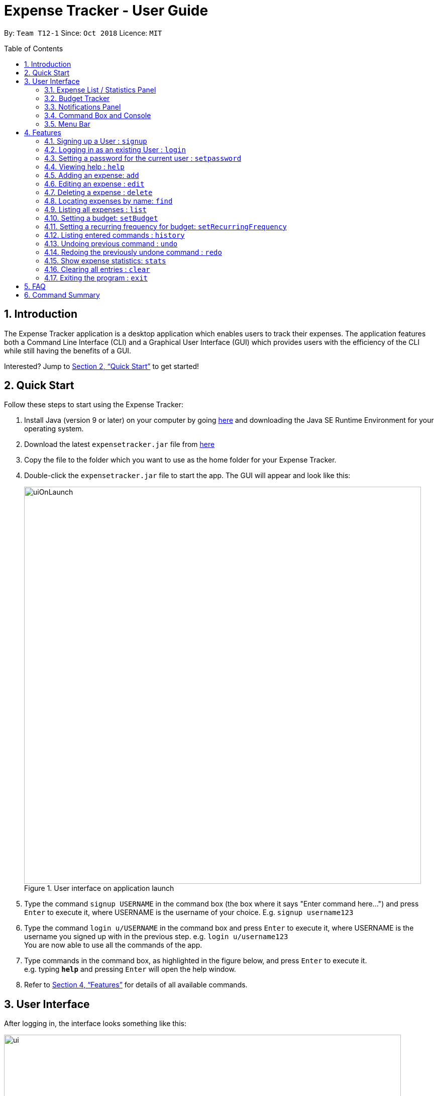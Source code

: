 = Expense Tracker - User Guide
:site-section: UserGuide
:toc:
:toc-title: Table of Contents
:toc-placement: preamble
:sectnums:
:imagesDir: images
:stylesDir: stylesheets
:xrefstyle: full
:experimental:
ifdef::env-github[]
:tip-caption: :bulb:
:note-caption: :information_source:
endif::[]
:repoURL: https://github.com/CS2103-AY1819S1-T12-1/main

By: `Team T12-1`      Since: `Oct 2018`      Licence: `MIT`

== Introduction

The Expense Tracker application is a desktop application which enables users to track their expenses.
The application features both a Command Line Interface (CLI) and a Graphical User Interface (GUI) which provides users
with the efficiency of the CLI while still having the benefits of a GUI.

Interested? Jump to <<Quick Start>> to get started!

== Quick Start

Follow these steps to start using the Expense Tracker:

.  Install Java (version 9 or later) on your computer by going https://www.oracle.com/technetwork/java/javase/downloads/java-archive-javase9-3934878.html[here]
and downloading the Java SE Runtime Environment for your operating system.
.  Download the latest `expensetracker.jar` file from https://github.com/CS2103-AY1819S1-T12-1/main/releases[here]
.  Copy the file to the folder which you want to use as the home folder for your Expense Tracker.
.  Double-click the `expensetracker.jar` file to start the app. The GUI will appear and look like this:
+
.User interface on application launch
image::userguide/uiOnLaunch.png[width="790"]
+
.  Type the command `signup USERNAME` in the command box (the box where it says "Enter command here...") and press kbd:[Enter] to execute it, where USERNAME is the username of your choice. E.g. `signup username123`
.  Type the command `login u/USERNAME` in the command box and press kbd:[Enter] to execute it, where USERNAME is the username you signed up with in the previous step. e.g. `login u/username123` +
You are now able to use all the commands of the app. +
.  Type commands in the command box, as highlighted in the figure below, and press kbd:[Enter] to execute it. +
e.g. typing *`help`* and pressing kbd:[Enter] will open the help window.

.  Refer to <<Features>> for details of all available commands.

== User Interface
After logging in, the interface looks something like this:

.User interface
image::userguide/ui.png[width="790"]

There are six main components to the user interface, each highlighted by the coloured box as per the diagram above.

=== Expense List / Statistics Panel

This is the portion highlighted in the red box.

==== Expense List
The Expense List shows the list of expenses. By default, the list will show all expenses in the Expense Tracker.
When commands such as `find` and `list` are used, they change which expenses will be shown in the Expense List.

[NOTE]
====
Each expense has an index number next to the expense name. These are relevant to the `delete` and `edit` commands.
====

==== Statistics Panel
When the `stats` command is used, the Expense List changes to the Statistics Panel, where statistics about expenses
will be displayed.

=== Budget Tracker

This is the portion highlighted in the blue box.

This is a feature which is work in progress.

=== Notifications Panel

This is the portion highlighted in the green box.

This is a feature which is work in progress.

=== Command Box and Console

This is the portion highlighted in the yellow box.

The Command Box is where the "Enter command here..." is located. To enter a command in the Command Box, user your mouse
and click anywhere within the box, then proceed to type a command. +

The Console is where any success and error messages, relevant to the most recent command entered, will appear .

=== Menu Bar

This is the portion highlighted in the orange box.

The menu bar contains two submenus, which allow the user to either exit the application or to open the help window.
These have the same effect as using the commands `exit` and `help` respectively.


[[Features]]
== Features

====
*Command Format*

* All commands begin with the command word. The command word may be followed by parameters.
* According to the format of each command, words in `UPPER_CASE` are the parameters which can be specified by the user
** E.g. the `login` command has the format of `login u/USERNAME` where `USERNAME` is a parameter which can be replaced by a user specified value. In order to log in to an account with the username "username123", the user will enter the command `login u/username123`.
* Parameters in square brackets are optional
** E.g if a command has a parameter format of `n/EXPENSE_NAME [t/TAG]`, the parameters can be used as `n/Birthday Present t/Girlfriend`, which includes the "Girlfriend" tag, or as `n/Birthday Present`, which does not include a tag.
* Parameters with `…`​ after them can be used multiple times including zero times
** E.g. if a command format contains the parameter `[t/TAG]...`, the parameter can be replaced with `t/friend`, `t/friend t/family` etc.
* Parameters can be in any order e.g. if the command format specifies `n/NAME c/CATEGORY`, using the parameters `c/CATEGORY n/NAME` is also acceptable.
====

[NOTE]
====
* Before a user is logged in, only `login`, `signup` and `help` commands are useable.
* After a user is logged in, the rest of the commands will become useable.
====

These are the features commands available to use in the Expense Tracker:

=== Signing up a User : `signup`
Signs up a new user to the Expense Tracker.

Format: `signup USERNAME`

****
*Examples:*

*  `signup username123` +
 Signs up a user with the username "username123".
****

[NOTE]
====
* USERNAME must not contain any of the following characters :  > < : \ / | ?
====

=== Logging in as an existing User : `login`
Logs in to the Expense Tracker as an existing user and expands the UI to show the existing expenses if it is not already expanded.

Format: `login u/USERNAME [p/PASSWORD]`

****
*Examples:*

*  `login u/username123` +
 Logs in a user with the username "username123".
*  `login u/username1234 p/password1` +
 Logs in a user with the username "username1234" with password "password1".
****

[NOTE]
====
* USERNAME is case insensitive
* PASSWORD is case sensitive
* PASSWORD cannot contain any spaces and must be at least 6 characters long
* The expense tracker contains a sample user with USERNAME `sample`
====

=== Setting a password for the current user : `setpassword`
Sets a new password for the currently logged in user.

Format: `setpassword n/NEW_PASSWORD [o/OLD_PASSWORD]`

****
*Examples:*

*  `setpassword n/pass123` +
 Sets the current user's password as "pass123", provided that there is no previously set password
*  `setpassword n/pass123 o/password1` +
 Sets the current user's password as "pass123", provided that the current password is "password1"
****

[NOTE]
====
* OLD_PASSWORD is needed if a password has been previously set for the current user and they have to match.
====

=== Viewing help : `help`
Opens up a new window with the User Guide.

Format: `help`

=== Adding an expense: `add`
Adds an expense to the tracker.

Format: `add n/EXPENSE_NAME $/COST c/CATEGORY [d/DATE] [t/TAG]...`

****
*Examples:*

*  `add n/Lunch $/4.00 c/Food` +
 Adds an expense with its name as "Lunch", cost as "4.00" and category as "Food".
*  `add n/Stationery $/1.80 c/School t/bookhaven` +
 Adds an expense with its name as "Stationery", cost as "1.80", category as "School" and Tag as "bookhaven".
*  `add n/Project $/2.08 c/School d/01-01-2018` +
 Adds an expense with its name as "Project", cost as "2.08", category as "School" and date as "01-01-2018".
****

[NOTE]
====
* COST should be a non-zero positive number with two decimal places
* If the user does not in put a DATE parameter, the expense  date will default to the current day.
* DATE should be in the format of "dd-mm-yyyy".
====

=== Editing an expense : `edit`

Edits the expense at the specified `INDEX`. The `INDEX` refers to the index number shown in the displayed expense list
next to the name of the expense. Existing values of the expense will be edited according to the value of the parameters +

Format: `edit INDEX [n/EXPENSE_NAME] [$/COST] [c/CATEGORY] [d/DATE] [t/TAG...]`

****
*Examples:*

* `edit 1 n/Stationery $/1.80 c/School` +
 Edits the name and category of the 1st expense in the expense list to be `Stationery` and `school` respectively.
* `edit 2 d/01-10-2018` +
 Edits the date of the 2nd expense in the expense list to be the 1st of October, 2018.
****

[NOTE]
====
* At least one of the optional fields must be provided.
* The index *must be a non-zero positive integer* and must correspond to an expense in the expense list.
* COST should be a non-zero positive number with two decimal places
* DATE should be in the format of "dd-mm-yyyy".
====

=== Deleting a expense : `delete`

Deletes the expense at the specified `INDEX`. The `INDEX` refers to the index number shown in the displayed expense list
next to the name of the expense. +

Format: `delete INDEX`

****
*Examples:*

* `delete 1` +
 Deletes the 1st expense in the expense list from the expense tracker.
****

[NOTE]
====
* The index *must be a non-zero positive integer* and must correspond to an expense in the expense list.
====

=== Locating expenses by name: `find`

Finds expense whose names contain any of the given keywords. +
Format: `find [n/NAME] [c/CATEGORY] [$/COST:COST] [t/TAG] [d/DATE:DATE]`

****
*Examples:*

* `find c/School` +
Find all the expenses under `School` category.
* `find d/1-10-2018:7-10-2018` +
Find all the expenses from 1-10-2018 to 7-10-2018.
* `find d/1-10-2018` +
Find all the expenses on 1-10-2018
* `find $/10.00:20.00` +
Find all the expenses with cost which is larger than or equals to 10.00 and smaller or equal to 20.
* `find $/10.00` +
Find all the expenses with cost of 10.00.
* `find c/School t/lunch d/1-10-2018` +
Find all the expense with tag "lunch" under "School" category on 1-10-2018.

****
[NOTE]
====
* Command should at least have one keyword.
* Keywords are case insensitive, i.e. the KEYWORD `have` is equivalent to the KEYWORD `Have`
* The order of the keywords does not matter, i.e. the KEYWORD `Have lunch` is equivalent to the KEYWORD `lunch have`
* Only full words will be matched, i.e. the KEYWORD `Hav` will not match the expense name `Have`
====

=== Listing all expenses : `list`

Updates the expense list to show all expenses in the expense tracker.

For example, this command can be used after the `find` command is used, as the `find` command will apply a filter to the expense list.

Format: `list`

//=== Selecting a expense : `select`
//
//Selects the expense identified by the index number used in the displayed expense list. +
//Format: `select INDEX`
//
//****
//* Selects the expense and loads the Google search page the expense at the specified `INDEX`.
//* The index refers to the index number shown in the displayed expense list.
//* The index *must be a positive integer* `1, 2, 3, ...`
//****
//
//Examples:
//
//* `list` +
//`select 2` +
//Selects the 2nd expense in the expense tracker.
//* `find Betsy` +
//`select 1` +
//Selects the 1st expense in the results of the `find` command.

=== Setting a budget: `setBudget`
Sets the budget for the expense tracker. +

The Expense Tracker will warn you when your total expenditure exceeds the budget that is set.

Format: `setBudget MONEY_WITH_TWO_DECIMAL_PLACES`

****
*Examples:*

* `setBudget 2.00` +
 Sets a budget of $2.00.
* `setBudget 20.00` +
 Sets a budget of $20.00.
****

[NOTE]
====
* The `setBudget` command is case sensitive.
* MONEY_WITH_TWO_DECIMAL_PLACES must be a positive number with two decimal places.
====

=== Setting a recurring frequency for budget: `setRecurringFrequency`
Sets the recurrence frequency for the budget of the expense tracker.

The expense tracker will reset your budget after every `FREQUENCY`

Format: `setRecurringFrequency [hrs/HOURS] [min/MINUTES] [sec/SECONDS]`


****
*Examples:*

* `setRecurringFrequency hrs/1` +
    Sets the budget to reset every 1 hour
* `setRecurringFrequency hrs/1 min/30` +
    Sets the budget reset every 1 hour and 30 minutes
****

[NOTE]
====
* The `setRecurringFrequency` command is case sensitive.
* HOURS/MINUTES/SECONDS must be a positive number.
====


=== Listing entered commands : `history`

Lists all the commands that you have previously entered in reverse chronological order. +

Format: `history`

[NOTE]
====
Press the kbd:[&uarr;] and kbd:[&darr;] arrows to display the previous and next commands respectively in the command box.
====

// tag::undoredo[]
=== Undoing previous command : `undo`

Restores the expense tracker to the state before the previous _undoable_ command was executed. +
_Undoable_ commands are commands that modify expenses in the expense tracker (`add`, `delete`, `edit` and `clear`). +

Format: `undo`

****
*Examples:*

* `delete 1` +
`list` +
`undo` +
Reverses the `delete 1` command.

* `list` +
`undo` +
The `undo` command fails as there are no undoable commands executed previously.

* `delete 1` +
`clear` +
`undo` +
`undo` +
The first `undo` reverses the `clear` command. The second `undo` reverses the `delete 1` command.
****

=== Redoing the previously undone command : `redo`

Restores the expense tracker to the state before the most recent `undo` command. +

Format: `redo`

****
*Examples:*

* `delete 1` +
`undo` +
`redo` +
The `undo` command reverses the `delete 1` command. +
The `redo` command reverses the `undo` command.

* `delete 1` +
`redo` +
The `redo` command fails as there was no `undo` command executed previously.

* `delete 1` +
`clear` +
`undo`
`undo`
`redo` (reapplies the `delete 1` command) +
`redo` (reapplies the `clear` command) +
The first `undo` reverses the `clear` command. +
The second `undo` reverses the `delete 1` command. +
The first `redo` reverses the second `undo` command, reapplying `delete 1`.
The second`redo` reverses the first `undo` command, reapplying `clear`.
****
// end::undoredo[]

=== Show expense statistics: `stats`

Changes the expense list to show the statistics panel if the expense list is currently showing, then
displays a bar chart of the expenditure over a specified time period, in a given `MODE`. +

The available modes are `d` and `m`, which represents day and month respectively. E.g. if NUMBER_OF_DAYS_OR_MONTHS is 7
and MODE is 'd', the statistics will include data from the past 7 days, current day included.

Format: `stats n/NUMBER_OF_DAYS_OR_MONTHS m/MODE`

****
*Examples:*

* `stats n/14 m/d` +
Shows the expense statistics for the past 14 days, current day included +

* `stats n/3 m/m` +
Shows the expense statistics for the past 3 months, current day included +
****

[NOTE]
====
* NUMBER_OF_DAYS_OR_MONTHS must be a positive number greater than 0
* MODE can only be 'd' or 'm'.
* If no parameters are provided, the command defaults to show statistics for the past 7 days, current day included.
====

=== Clearing all entries : `clear`

Deletes all expense entries from the expense tracker. +

Format: `clear`

=== Exiting the program : `exit`

Exits the program. +

Format: `exit`

== FAQ

*Q*: Do I need to manually save my data? +
*A*: There is no need to save your manually. All the data in the Expense Tracker is automatically saved in the hard disk after any command that changes the data. +


*Q*: How do I transfer my data to another Computer? +
*A*:  Install the app in the other computer and copy the `data` folder in your previous Expense Tracker folder over to the new Expense Tracker folder on your other Computer.

== Command Summary

This is a summary of the commands available in the Expense Tracker:

* *Sign up* : `signup USERNAME` +
e.g. `signup username123`
* *Login* : `login u/USERNAME [p/PASSWORD]` +
e.g. `login u/username123 p/password1`
* *Set Password* : `setpassword n/NEW_PASSWORD [o/OLD_PASSWORD]` +
e.g. `setpassword n/pass1 o/passold`
* *Help* : `help`
* *Add* `add n/EXPENSE_NAME $/COST c/CATEGORY [d/DATE] [t/TAG]…​` +
e.g. `add n/Lunch e/4 c/Food`
* *Edit* : `edit INDEX [n/EXPENSE_NAME] [$/COST] [c/CATEGORY] [d/DATE] [t/TAG…​]` +
e.g. `edit 2 n/Lunch e/4 c/Food`
* *Delete* : `delete INDEX` +
e.g. `delete 3`
* *Find* : `find [n/NAME] [c/CATEGORY] [$/COST:COST] [t/TAG] [d/DATE:DATE]` +
e.g. `find c/School`
* *List* : `list`
//* *Select* : `select INDEX` +
//e.g.`select 2`
* *Set budget* : `setBudget` +
e.g. `setBudget 20.00`
* *Set recurring frequency for budget*: `setRecurringFrequency [hrs/HOURS] [min/MINUTES] [sec/SECONDS]` +
* *History* : `history`
* *Undo* : `undo`
* *Redo* : `redo`
* *Statistics* : `stats n/NUMBER_OF_DAYS_OR_MONTHS m/MODE`
e.g. `stats n/7 m/d`
* *Clear* : `clear`
* *Exit* : `exit`
